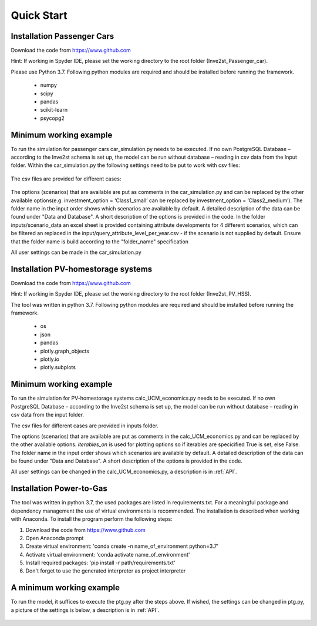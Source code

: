 .. _quick_start:

Quick Start
=============

Installation Passenger Cars
------------------------------
Download the code from https://www.github.com

Hint: If working in Spyder IDE, please set the working directory to the root folder (Inve2st_Passenger_car).

Please use Python 3.7. 
Following python modules are required and should be installed before running the framework.
 
	- numpy 
	- scipy
	- pandas
	- scikit-learn 
	- psycopg2 

Minimum working example
------------------------------
To run the simulation for passenger cars car_simulation.py needs to be executed. 
If no own PostgreSQL Database – according to the Inve2st schema is set up, the model can be run without database – reading in csv data from the Input folder. Within the car_simulation.py the following settings need to be put to work with csv files:

.. figure:: images/setting_db_off.png
   :align: center
   :scale: 70%
   
.. figure:: images/setting_db_off2.png
   :align: center
   :scale: 70%

The csv files are provided for different cases:

.. figure:: images/Input_folder.PNG
   :align: center
   :scale: 70% 

The options (scenarios) that are available are put as comments in the car_simulation.py  and can be replaced by the other available options(e.g. investment_option = ‘Class1_small’ can be replaced by investment_option = ‘Class2_medium’). The folder name in the input order shows which scenarios are available by default. A detailed description of the data can be found under "Data and Database". A short description of the options is provided in the code. 
In the folder inputs/scenario_data an excel sheet is provided containing attribute developments for 4 different scenarios, which can be filtered an replaced in the input/query_attribute_level_per_year.csv - if the scenario is not supplied by default. 
Ensure that the folder name is build according to the "folder_name" specification  

All user settings can be made in the car_simulation.py 

.. figure:: images/test_py.PNG
   :align: center
   :scale: 70%


Installation PV-homestorage systems
------------------------------
Download the code from https://www.github.com

Hint: If working in Spyder IDE, please set the working directory to the root folder (Inve2st_PV_HSS).

The tool was written in python 3.7. Following python modules are required and should be installed before running the framework.

	- os 
	- json
	- pandas
	- plotly.graph_objects 
	- plotly.io
	- plotly.subplots

Minimum working example
------------------------------
To run the simulation for PV-homestorage systems calc_UCM_economics.py needs to be executed. 
If no own PostgreSQL Database – according to the Inve2st schema is set up, the model can be run without database – reading in csv data from the input folder. 


The csv files for different cases are provided in inputs folder.

The options (scenarios) that are available are put as comments in the calc_UCM_economics.py and can be replaced by the other available options. *iterables_on* is used for plotting options so if iterables are specicified True is set, else False. The folder name in the input order shows which scenarios are available by default. A detailed description of the data can be found under "Data and Database". A short description of the options is provided in the code. 


All user settings can be changed in the calc_UCM_economics.py, a description is in :ref:`API`.

.. figure:: images/pv_min_work_example.PNG
   :align: center
   :scale: 70%
   
Installation Power-to-Gas
------------------------------
The tool was written in python 3.7, the used packages are listed in requirements.txt. For a meaningful package and dependency management the use of virtual environments is recommended. The installation is described when working with Anaconda. To install the program perform the following steps:

1. Download the code from https://www.github.com
2. Open Anaconda prompt
3. Create virtual environment: 'conda create -n name_of_environment python=3.7'
4. Activate virtual environment: 'conda activate name_of_environment'
5. Install required packages: 'pip install -r path/requirements.txt'
6. Don't forget to use the generated interpreter as project interpreter



A minimum working example
------------------------------
To run the model, it suffices to execute the ptg.py after the steps above. If wished, the settings can be changed in ptg.py, a picture of the settings is below, a description is in :ref:`API`.


.. figure:: images/settings_ptg.png
   :align: center
   :scale: 40%
